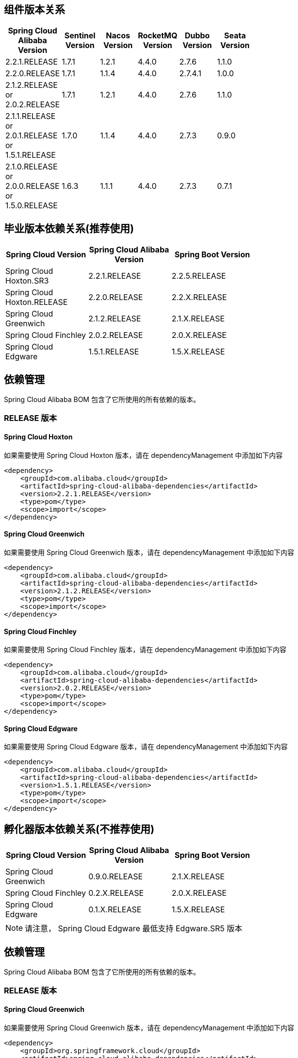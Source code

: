 == 组件版本关系

:frame: topbot
[width="60%",options="header"]
|====
^|Spring Cloud Alibaba Version ^|Sentinel Version ^|Nacos Version ^| RocketMQ Version ^| Dubbo Version ^| Seata Version
| 2.2.1.RELEASE |1.7.1|1.2.1|4.4.0|2.7.6| 1.1.0
| 2.2.0.RELEASE |1.7.1|1.1.4|4.4.0|2.7.4.1| 1.0.0
| 2.1.2.RELEASE or 2.0.2.RELEASE |1.7.1|1.2.1|4.4.0|2.7.6| 1.1.0
| 2.1.1.RELEASE or 2.0.1.RELEASE or 1.5.1.RELEASE |1.7.0|1.1.4|4.4.0|2.7.3| 0.9.0
| 2.1.0.RELEASE or 2.0.0.RELEASE or 1.5.0.RELEASE |1.6.3|1.1.1|4.4.0|2.7.3| 0.7.1
|====

== 毕业版本依赖关系(推荐使用)

:frame: topbot
[width="60%",options="header"]
|====
^|Spring Cloud Version ^|Spring Cloud Alibaba Version ^|Spring Boot Version
|Spring Cloud Hoxton.SR3|2.2.1.RELEASE|2.2.5.RELEASE
|Spring Cloud Hoxton.RELEASE|2.2.0.RELEASE|2.2.X.RELEASE
|Spring Cloud Greenwich|2.1.2.RELEASE|2.1.X.RELEASE
|Spring Cloud Finchley|2.0.2.RELEASE|2.0.X.RELEASE
|Spring Cloud Edgware|1.5.1.RELEASE|1.5.X.RELEASE
|====


== 依赖管理

Spring Cloud Alibaba BOM 包含了它所使用的所有依赖的版本。

=== RELEASE 版本

==== Spring Cloud Hoxton

如果需要使用 Spring Cloud Hoxton 版本，请在 dependencyManagement 中添加如下内容

[source,xml]
----
<dependency>
    <groupId>com.alibaba.cloud</groupId>
    <artifactId>spring-cloud-alibaba-dependencies</artifactId>
    <version>2.2.1.RELEASE</version>
    <type>pom</type>
    <scope>import</scope>
</dependency>
----


==== Spring Cloud Greenwich

如果需要使用 Spring Cloud Greenwich 版本，请在 dependencyManagement 中添加如下内容

[source,xml]
----
<dependency>
    <groupId>com.alibaba.cloud</groupId>
    <artifactId>spring-cloud-alibaba-dependencies</artifactId>
    <version>2.1.2.RELEASE</version>
    <type>pom</type>
    <scope>import</scope>
</dependency>
----

==== Spring Cloud Finchley

如果需要使用 Spring Cloud Finchley 版本，请在 dependencyManagement 中添加如下内容

[source,xml]
----
<dependency>
    <groupId>com.alibaba.cloud</groupId>
    <artifactId>spring-cloud-alibaba-dependencies</artifactId>
    <version>2.0.2.RELEASE</version>
    <type>pom</type>
    <scope>import</scope>
</dependency>
----


==== Spring Cloud Edgware

如果需要使用 Spring Cloud Edgware 版本，请在 dependencyManagement 中添加如下内容

[source,xml]
----
<dependency>
    <groupId>com.alibaba.cloud</groupId>
    <artifactId>spring-cloud-alibaba-dependencies</artifactId>
    <version>1.5.1.RELEASE</version>
    <type>pom</type>
    <scope>import</scope>
</dependency>
----


== 孵化器版本依赖关系(不推荐使用)

:frame: topbot
[width="60%",options="header"]
|====
^|Spring Cloud Version ^|Spring Cloud Alibaba Version ^|Spring Boot Version
|Spring Cloud Greenwich|0.9.0.RELEASE|2.1.X.RELEASE
|Spring Cloud Finchley|0.2.X.RELEASE|2.0.X.RELEASE
|Spring Cloud Edgware|0.1.X.RELEASE|1.5.X.RELEASE
|====

NOTE: 请注意， Spring Cloud Edgware 最低支持 Edgware.SR5 版本

== 依赖管理

Spring Cloud Alibaba BOM 包含了它所使用的所有依赖的版本。

=== RELEASE 版本

==== Spring Cloud Greenwich

如果需要使用 Spring Cloud Greenwich 版本，请在 dependencyManagement 中添加如下内容

[source,xml]
----
<dependency>
    <groupId>org.springframework.cloud</groupId>
    <artifactId>spring-cloud-alibaba-dependencies</artifactId>
    <version>0.9.0.RELEASE</version>
    <type>pom</type>
    <scope>import</scope>
</dependency>
----

==== Spring Cloud Finchley

如果需要使用 Spring Cloud Finchley 版本，请在 dependencyManagement 中添加如下内容

[source,xml]
----
<dependency>
    <groupId>org.springframework.cloud</groupId>
    <artifactId>spring-cloud-alibaba-dependencies</artifactId>
    <version>0.2.2.RELEASE</version>
    <type>pom</type>
    <scope>import</scope>
</dependency>
----


==== Spring Cloud Edgware

如果需要使用 Spring Cloud Edgware 版本，请在 dependencyManagement 中添加如下内容

[source,xml]
----
<dependency>
    <groupId>org.springframework.cloud</groupId>
    <artifactId>spring-cloud-alibaba-dependencies</artifactId>
    <version>0.1.2.RELEASE</version>
    <type>pom</type>
    <scope>import</scope>
</dependency>
----
